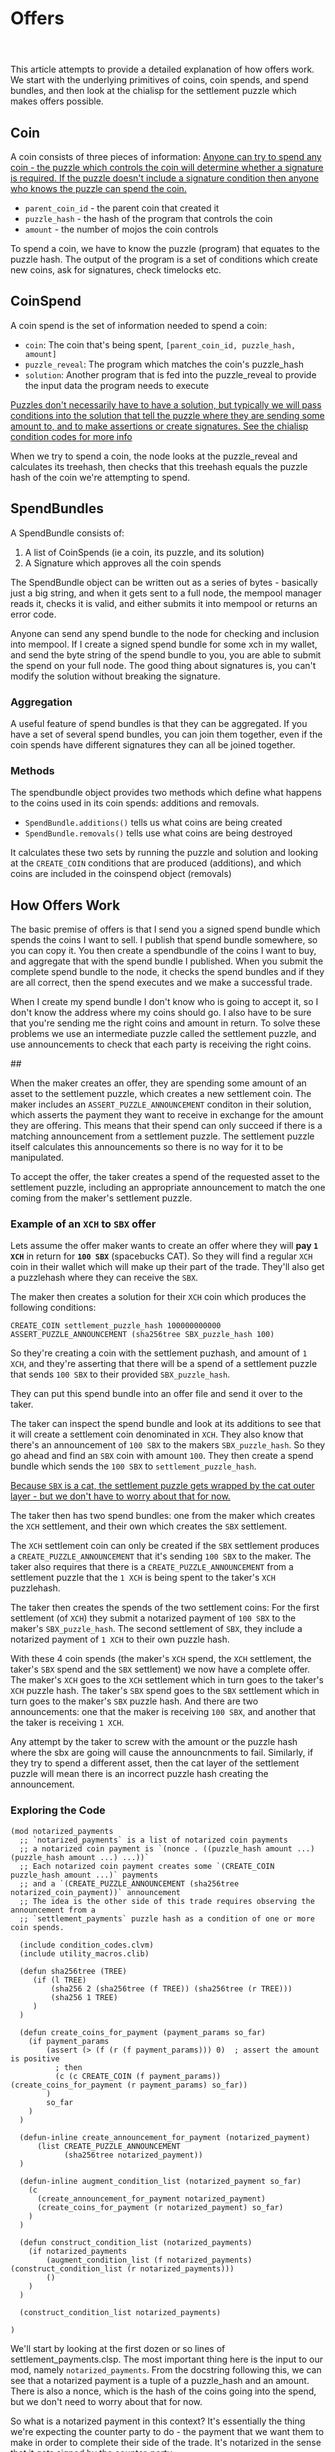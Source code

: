 #+options: html-link-use-abs-url:nil html-postamble:auto
#+options: html-preamble:t html-scripts:t html-style:t
#+options: html5-fancy:nil tex:t num:nil toc:nil ^:nil
#+html_doctype: xhtml-strict
#+html_container: div
#+TITLE: Offers
#+description: How chia offers work
#+keywords: Chia, Chialisp, Chialisp Tutorials, Chialisp Examples, Offers
#+HTML_HEAD: <link rel="stylesheet" type="text/css" href="./css/tufte.css" />
#+HTML_HEAD_EXTRA: <style type="text/css">#content{max-width: 800px}</style>
#+HTML_HEAD_EXTRA: <style type="text/css">.title{text-align: left;}</style>
#+HTML_HEAD_EXTRA: <style type="text/css">pre.code{background-color: #111; color: #fff} pre > code{width: 100%; margin-left: 0px;}</style>
#+subtitle:
#+infojs_opt:
#+creator: <a href="https://geoffrey.io">Geoff Walmsley</a> 
#+latex_header:

This article attempts to provide a detailed explanation of how offers work. We start with the underlying primitives of coins, coin spends, and spend bundles, and then look at the chialisp for the settlement puzzle which makes offers possible.

** Coin

A coin consists of three pieces of information:
[[mn:1][Anyone can try to spend any coin - the puzzle which controls the coin will determine whether a signature is required. If the puzzle doesn't include a signature condition then anyone who knows the puzzle can spend the coin.]]

- src_chialisp[:exports code]{parent_coin_id} - the parent coin that created it
- src_chialisp[:exports code]{puzzle_hash} - the hash of the program that controls the coin
- src_chialisp[:exports code]{amount} - the number of mojos the coin controls

To spend a coin, we have to know the puzzle (program) that equates to the puzzle hash. The output of the program is a set of conditions which create new coins, ask for signatures, check timelocks etc.

** CoinSpend
A coin spend is the set of information needed to spend a coin:
- ~coin~: The coin that's being spent, src_python[:exports code]{[parent_coin_id, puzzle_hash, amount]}
- ~puzzle_reveal~: The program which matches the coin's puzzle_hash
- ~solution~: Another program that is fed into the puzzle_reveal to provide the input data the program needs to execute

[[mn:2][Puzzles don't necessarily have to have a solution, but typically we will pass conditions into the solution that tell the puzzle where they are sending some amount to, and to make assertions or create signatures. See the chialisp condition codes for more info]]

When we try to spend a coin, the node looks at the puzzle_reveal and calculates its treehash, then checks that this treehash equals the puzzle hash of the coin we're attempting to spend.

** SpendBundles
A SpendBundle consists of:
1. A list of CoinSpends  (ie a coin, its puzzle, and its solution)
2. A Signature which approves all the coin spends

The SpendBundle object can be written out as a series of bytes - basically just a big string, and when it gets sent to a full node, the mempool manager reads it, checks it is valid, and either submits it into mempool or returns an error code.

Anyone can send any spend bundle to the node for checking and inclusion into mempool. If I create a signed spend bundle for some xch in my wallet, and send the byte string of the spend bundle to you, you are able to submit the spend on your full node. The good thing about signatures is, you can't modify the solution without breaking the signature.

*** Aggregation
A useful feature of spend bundles is that they can be aggregated. If you have a set of several spend bundles, you can join them together, even if the coin spends have different signatures they can all be joined together.

*** Methods
The spendbundle object provides two methods which define what happens to the coins used in its coin spends: additions and removals. 
- src_python[:exports code]{SpendBundle.additions()} tells us what coins are being created
- src_python[:exports code]{SpendBundle.removals()} tells use what coins are being destroyed
It calculates these two sets by running the puzzle and solution and looking at the src_chialisp[:exports code]{CREATE_COIN} conditions that are produced (additions), and which coins are included in the coinspend object (removals)

**  How Offers Work
The basic premise of offers is that I send you a signed spend bundle which spends the coins I want to sell. I publish that spend bundle somewhere, so you can copy it. You then create a spendbundle of the coins I want to buy, and aggregate that with the spend bundle I published. When you submit the complete spend bundle to the node, it checks the spend bundles and if they are all correct, then the spend executes and we make a successful trade.

When I create my spend bundle I don't know who is going to accept it, so I don't know the address where my coins should go. I also have to be sure that you're sending me the right coins and amount in return. To solve these problems we use an intermediate puzzle called the settlement puzzle, and use announcements to check that each party is receiving the right coins.


##


When the maker creates an offer, they are spending some amount of an asset to the settlement puzzle, which creates a new settlement coin. The maker includes an src_chialisp[:exports code]{ASSERT_PUZZLE_ANNOUNCEMENT} conditon in their solution, which asserts the payment they want to receive in exchange for the amount they are offering. This means that their spend can only succeed if there is a matching announcement from a settlement puzzle. The settlement puzzle itself calculates this announcements so there is no way for it to be manipulated.

To accept the offer, the taker creates a spend of the requested asset to the settlement puzzle, including an appropriate announcement to match the one coming from the maker's settlement puzzle.

*** Example of an ~XCH~ to  ~SBX~ offer
Lets assume the offer maker wants to create an offer where they will *pay ~1 XCH~* in return for *~100 SBX~* (spacebucks CAT). So they will find a regular ~XCH~ coin in their wallet which will make up their part of the trade. They'll also get a puzzlehash where they can receive the ~SBX~.

The maker then creates a solution for their ~XCH~ coin which produces the following conditions:

#+begin_src chialisp
CREATE_COIN settlement_puzzle_hash 100000000000
ASSERT_PUZZLE_ANNOUNCEMENT (sha256tree SBX_puzzle_hash 100)	
#+end_src


So they're creating a coin with the settlement puzhash, and amount of ~1 XCH~, and they're asserting that there will be a spend of a settlement puzzle that sends ~100 SBX~ to their provided ~SBX_puzzle_hash~.

They can put this spend bundle into an offer file and send it over to the taker.

The taker can inspect the spend bundle and look at its additions to see that it will create a settlement coin denominated in ~XCH~. They also know that there's an announcement of ~100 SBX~ to the makers ~SBX_puzzle_hash~. So they go ahead and find an ~SBX~ coin with amount ~100~. They then create a spend bundle which sends the ~100 SBX~ to ~settlement_puzzle_hash~.

[[mn:3][Because ~SBX~ is a cat, the settlement puzzle gets wrapped by the cat outer layer - but we don't have to worry about that for now.]]

The taker then has two spend bundles:  one from the maker which creates the ~XCH~ settlement, and their own which creates the ~SBX~ settlement.

The ~XCH~ settlement coin can only be created if the ~SBX~ settlement produces a src_chialisp[:exports code]{CREATE_PUZZLE_ANNOUNCEMENT} that it's sending ~100 SBX~ to the maker. The taker also requires that there is  a src_chialisp[:exports code]{CREATE_PUZZLE_ANNOUNCEMENT} from a settlement puzzle that the ~1 XCH~ is being spent to the taker's ~XCH~ puzzlehash.

The taker then creates the spends of the two settlement coins: For the first settlement (of ~XCH~) they submit a notarized payment of ~100 SBX~ to the maker's ~SBX_puzzle_hash~. The  second settlement of ~SBX~, they include a notarized payment of ~1 XCH~ to their own puzzle hash.

With these 4 coin spends (the maker's ~XCH~ spend, the ~XCH~ settlement, the taker's ~SBX~ spend and the ~SBX~ settlement) we now have a complete offer. The maker's ~XCH~ goes to the ~XCH~ settlement which in turn goes to the taker's ~XCH~ puzzle hash. The taker's ~SBX~ spend goes to the ~SBX~ settlement which in turn goes to the maker's ~SBX~ puzzle hash. And there are two announcements: one that the maker is receiving ~100 SBX~, and another that the taker is receiving ~1 XCH~.

Any attempt by the taker to screw with the amount or the puzzle hash where the sbx are going will cause the announcnments to fail. Similarly, if they try to spend a different asset, then the cat layer of the settlement puzzle will mean there is an incorrect puzzle hash creating the announcement.

*** Exploring the Code

#+begin_src chialisp
  (mod notarized_payments
    ;; `notarized_payments` is a list of notarized coin payments
    ;; a notarized coin payment is `(nonce . ((puzzle_hash amount ...) (puzzle_hash amount ...) ...))`
    ;; Each notarized coin payment creates some `(CREATE_COIN puzzle_hash amount ...)` payments
    ;; and a `(CREATE_PUZZLE_ANNOUNCEMENT (sha256tree notarized_coin_payment))` announcement
    ;; The idea is the other side of this trade requires observing the announcement from a
    ;; `settlement_payments` puzzle hash as a condition of one or more coin spends.

    (include condition_codes.clvm)
    (include utility_macros.clib)

    (defun sha256tree (TREE)
       (if (l TREE)
           (sha256 2 (sha256tree (f TREE)) (sha256tree (r TREE)))
           (sha256 1 TREE)
       )
    )

    (defun create_coins_for_payment (payment_params so_far)
      (if payment_params
          (assert (> (f (r (f payment_params))) 0)  ; assert the amount is positive
            ; then
            (c (c CREATE_COIN (f payment_params)) (create_coins_for_payment (r payment_params) so_far))
          )
          so_far
      )
    )

    (defun-inline create_announcement_for_payment (notarized_payment)
        (list CREATE_PUZZLE_ANNOUNCEMENT
              (sha256tree notarized_payment))
    )

    (defun-inline augment_condition_list (notarized_payment so_far)
      (c
        (create_announcement_for_payment notarized_payment)
        (create_coins_for_payment (r notarized_payment) so_far)
      )
    )

    (defun construct_condition_list (notarized_payments)
      (if notarized_payments
          (augment_condition_list (f notarized_payments) (construct_condition_list (r notarized_payments)))
          ()
      )
    )

    (construct_condition_list notarized_payments)

  )
#+end_src
We'll start by looking at the first dozen or so lines of settlement_payments.clsp. The most important thing here is the input to our mod, namely ~notarized_payments~.  From the docstring following this, we can see that a notarized payment is a tuple of a puzzle_hash and an amount. There is also a nonce, which is the hash of the coins going into the spend, but we don't need to worry about that for now.

So what is a notarized payment in this context? It's essentially the thing we're expecting the counter party to do - the payment that we want them to make in order to complete their side of the trade. It's notarized in the sense that it gets signed by the counter-party.

The rest of this code block just imports some library code and defines a function to creeate a tree-hash which is just a way of creating a hash of a tree (or list) of data.

Now we'll jump to the bottom of the file where we see src_chialisp[:exports code]{(construct_condition_list notarized_payments)}. This says we should run the construct_condition_list function, using our notarized_payments variable as input.

#+begin_src chialisp
(defun construct_condition_list (notarized_payments)
  (if notarized_payments
      (augment_condition_list (f notarized_payments) (construct_condition_list (r notarized_payments)))
      ()
  )
)

#+end_src

This is a recursive function which takes each element of the list of notarized payments, and passes it to another function: ~augment_condition_list~. It then recurs on the remaining elements of ~notarized_payments~.

The ~augment_condition_list~ function is responsible for creating the conditions that this puzzle outputs:

#+begin_src chialisp
(defun-inline augment_condition_list (notarized_payment so_far)
  (c
    (create_announcement_for_payment notarized_payment)
    (create_coins_for_payment (r notarized_payment) so_far)
  )
)
#+end_src

It takes in a single notarized payment, and creates a cons of two other functions: src_chialisp[:exports code]{create_announcement_for_payment} and src_chialisp[:exports code]{create_coins_for_payment}

These two functions produce the conditions that the settlement puzzle returns:

src_chialisp[:exports code]{create_announcement_for_puzzle} creates a puzzle announcement of the hash of the notarized payment, i.e. the puzzle hash and amount:

#+begin_src chialisp
(defun-inline create_announcement_for_payment (notarized_payment)
   (list CREATE_PUZZLE_ANNOUNCEMENT
         (sha256tree notarized_payment))
)
#+end_src

src_chialisp[:exports code]{create_announcement_for_payment} produces the CREATE_COIN condition using the puzzle hash and amount from the notarized payment.

#+begin_src chialisp
(defun create_coins_for_payment (payment_params so_far)
  (if payment_params
      (assert (> (f (r (f payment_params))) 0)  ; assert the amount is positive
        ; then
        (c (c CREATE_COIN (f payment_params)) (create_coins_for_payment (r payment_params) so_far))
      )
      so_far
  )
)
#+end_src



